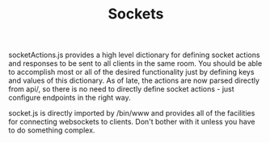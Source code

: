 #+TITLE: Sockets

socketActions.js provides a high level dictionary for defining socket actions and responses to be sent to all clients in the same room. You should be able to accomplish most or all of the desired functionality just by defining keys and values of this dictionary.
As of late, the actions are now parsed directly from api/, so there is no need to directly define socket actions - just configure endpoints in the right way.

socket.js is directly imported by /bin/www and provides all of the facilities for connecting websockets to clients. Don't bother with it unless you have to do something complex.
